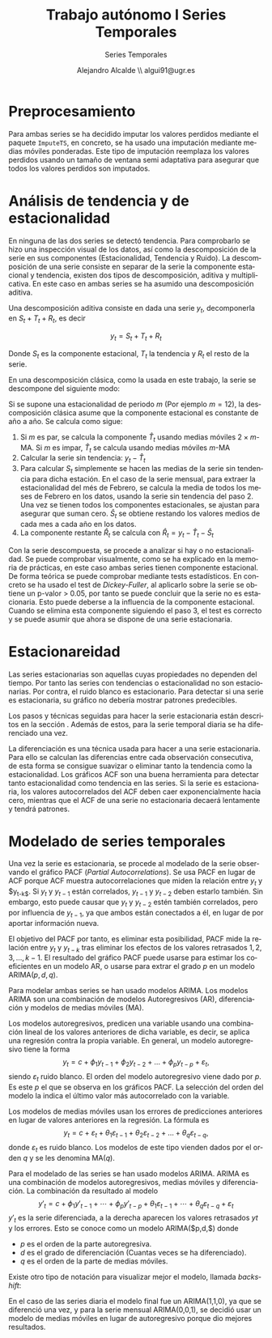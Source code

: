#+TITLE: Trabajo autónomo I Series Temporales
#+SUBTITLE: Series Temporales
#+AUTHOR: Alejandro Alcalde \\ algui91@ugr.es
#+LANGUAGE: es
#+STARTUP: inlineimages
#+STARTUP: latexpreview
#+OPTIONS: H:6

* Preprocesamiento
Para ambas series se ha decidido imputar los valores perdidos mediante el paquete =ImputeTS=, en concreto, se ha usado una imputación mediante medias móviles ponderadas. Este tipo de imputación reemplaza los valores perdidos usando un tamaño de ventana semi adaptativa para asegurar que todos los valores perdidos son imputados.

* Análisis de tendencia y de estacionalidad
En ninguna de las dos series se detectó tendencia. Para comprobarlo se hizo una inspección visual de los datos, así como la descomposición de la serie en sus componentes (Estacionalidad, Tendencia y Ruido). La descomposición de una serie consiste en separar de la serie la componente estacional y tendencia, existen dos tipos de descomposición, aditiva y multiplicativa. En este caso en ambas series se ha asumido una descomposición aditiva.

Una descomposición aditiva consiste en dada una serie $y_t$, decomponerla en $S_t + T_t + R_t$, es decir

\[
y_t = S_t + T_t + R_t
\]

Donde $S_t$ es la componente estacional, $T_t$ la tendencia y $R_t$ el resto de la serie.

En una descomposición clásica, como la usada en este trabajo, la serie se descompone del siguiente modo:

Si se supone una estacionalidad de periodo $m$ (Por ejemplo $m = 12$), la descomposición clásica asume que la componente estacional es constante de año a año. Se calcula como sigue:

1. Si $m$ es par, se calcula la componente $\hat{T}_t$ usando medias móviles $2 \times m$-MA. Si $m$ es impar, $\hat{T}_t$ se calcula usando medias móviles $m$-MA
2. Calcular la serie sin tendencia: $y_t - \hat{T}_t$
3. Para calcular $S_t$ simplemente se hacen las medias de la serie sin tendencia para dicha estación. En el caso de la serie mensual, para extraer la estacionalidad del més de Febrero, se calcula la media de todos los meses de Febrero en los datos, usando la serie sin tendencia del paso 2. Una vez se tienen todos los componentes estacionales, se ajustan para asegurar que suman cero. $\hat{S}_t$ se obtiene restando los valores medios de cada mes a cada año en los datos.
4. La componente restante $\hat{R}_t$ se calcula con $\hat{R}_t = y_t - \hat{T}_t - \hat{S}_t$

Con la serie descompuesta, se procede a analizar si hay o no estacionalidad. Se puede comprobar visualmente, como se ha explicado en la memoria de prácticas, en este caso ambas series tienen componente estacional. De forma teórica se puede comprobar mediante tests estadísticos. En concreto se ha usado el test de /Dickey-Fuller/, al aplicarlo sobre la serie se obtiene un p-valor > 0.05, por tanto se puede concluir que la serie no es estacionaria. Esto puede deberse a la influencia de la componente estacional. Cuando se elimina esta componente siguiendo el paso 3, el test es correcto y se puede asumir que ahora se dispone de una serie estacionaria.

* Estacionareidad
Las series estacionarias son aquellas cuyas propiedades no dependen del tiempo. Por tanto las series con tendencias o estacionalidad no son estacionarias. Por contra, el ruido blanco es estacionario. Para detectar si una serie es estacionaria, su gráfico no debería mostrar patrones predecibles.

Los pasos y técnicas seguidas para hacer la serie estacionaria están descritos en la sección \ref{sec-2}. Además de estos, para la serie temporal diaria se ha diferenciado una vez.

La diferenciación es una técnica usada para hacer a una serie estacionaria. Para ello se calculan las diferencias entre cada observación consecutiva, de esta forma se consigue suavizar o eliminar tanto la tendencia como la estacionalidad. Los gráficos ACF son una buena herramienta para detectar tanto estacionalidad como tendencia en las series. Si la serie es estacionaria, los valores autocorrelados del ACF deben caer exponencialmente hacia cero, mientras que el ACF de una serie no estacionaria decaerá lentamente y tendrá patrones.

* Modelado de series temporales
Una vez la serie es estacionaria, se procede al modelado de la serie observando el gráfico PACF (/Partial Autocorrelations/). Se usa PACF en lugar de ACF porque ACF muestra autocorrelaciones que miden la relación entre $y_t$ y $y_{t-k$}. Si $y_t$ y $y_{t-1}$ están correlados, $y_{t-1}$ y $y_{t-2}$ deben estarlo también. Sin embargo, esto puede causar que $y_t$ y $y_{t-2}$ estén también correlados, pero por influencia de $y_{t-1}$, ya que ambos están conectados a él, en lugar de por aportar información nueva.

El objetivo del PACF por tanto, es eliminar esta posibilidad, PACF mide la relación entre $y_t$ y $y_{t-k}$ tras eliminar los efectos de los valores retrasados $1, 2, 3, \dots, k - 1$. El resultado del gráfico PACF puede usarse para estimar los coeficientes en un modelo AR, o usarse para extrar el grado $p$ en un modelo ARIMA($p,d,q$).

Para modelar ambas series se han usado modelos ARIMA. Los modelos ARIMA son una combinación de modelos Autoregresivos (AR), diferenciación y modelos de medias móviles (MA).

Los modelos autoregresivos, predicen una variable usando una combinación lineal de los valores anteriores de dicha variable, es decir, se aplica una regresión contra la propia variable. En general, un modelo autoregresivo tiene la forma
\[
y_{t} = c + \phi_{1}y_{t-1} + \phi_{2}y_{t-2} + \dots + \phi_{p}y_{t-p} + \varepsilon_{t},
\]
siendo $\varepsilon_{t}$ ruido blanco. El orden del modelo autoregresivo viene dado por $p$. Es este $p$ el que se observa en los gráficos PACF. La selección del orden del modelo la indica el último valor más autocorrelado con la variable.

Los modelos de medias móviles usan los errores de predicciones anteriores en lugar de valores anteriores en la regresión. La fórmula es
\[
y_{t} = c + \varepsilon_t + \theta_{1}\varepsilon_{t-1} + \theta_{2}\varepsilon_{t-2} + \dots + \theta_{q}\varepsilon_{t-q},
\]
donde $\varepsilon_t$ es ruido blanco. Los modelos de este tipo vienden dados por el orden $q$ y se les denomina MA($q$).

Para el modelado de las series se han usado modelos ARIMA. ARIMA es una combinación de modelos autoregresivos, medias móviles y diferenciación. La combinación da resultado al modelo
\[
  y'_{t} = c + \phi_{1}y'_{t-1} + \cdots + \phi_{p}y'_{t-p} + \theta_{1}\varepsilon_{t-1} + \cdots + \theta_{q}\varepsilon_{t-q} + \varepsilon_{t}
\]
$y'_{t}$ es la serie diferenciada, a la derecha aparecen los valores retrasados $yt$ y los errores. Esto se conoce como un modelo ARIMA($p,d,$) donde

- $p$ es el orden de la parte autoregresiva.
- $d$ es el grado de diferenciación (Cuantas veces se ha diferenciado).
- $q$ es el orden de la parte de medias móviles.

Existe otro tipo de notación para visualizar mejor el modelo, llamada /backshift/:
\begin{equation}
  \begin{array}{c c c c}
    (1-\phi_1B - \cdots - \phi_p B^p) & (1-B)^d y_{t} &= &c + (1 + \theta_1 B + \cdots + \theta_q B^q)\varepsilon_t\\
    {\uparrow} & {\uparrow} & &{\uparrow}\\
    \text{AR($p$)} & \text{$d$ diferencias} & & \text{MA($q$)}\\
  \end{array}
\end{equation}

En el caso de las series diaria el modelo final fue un ARIMA(1,1,0), ya que se diferenció una vez, y para la serie mensual ARIMA(0,0,1), se decidió usar un modelo de medias móviles en lugar de autoregresivo porque dio mejores resultados.
